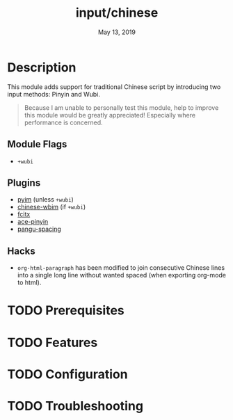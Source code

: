 #+TITLE:   input/chinese
#+DATE:    May 13, 2019
#+SINCE:   2.1
#+STARTUP: inlineimages

* Table of Contents :TOC_3:noexport:
- [[#description][Description]]
  - [[#module-flags][Module Flags]]
  - [[#plugins][Plugins]]
  - [[#hacks][Hacks]]
- [[#prerequisites][Prerequisites]]
- [[#features][Features]]
- [[#configuration][Configuration]]
- [[#troubleshooting][Troubleshooting]]

* Description
This module adds support for traditional Chinese script by introducing two input
methods: Pinyin and Wubi.

#+begin_quote
Because I am unable to personally test this module, help to improve this module
would be greatly appreciated! Especially where performance is concerned.
#+end_quote

** Module Flags
+ =+wubi=

** Plugins
+ [[https://github.com/tumashu/pyim][pyim]] (unless =+wubi=)
+ [[https://github.com/zilongshanren/chinese-wbim][chinese-wbim]] (if =+wubi=)
+ [[https://github.com/cute-jumper/fcitx.el][fcitx]]
+ [[https://github.com/cute-jumper/ace-pinyin][ace-pinyin]]
+ [[https://github.com/coldnew/pangu-spacing][pangu-spacing]]

** Hacks
+ ~org-html-paragraph~ has been modified to join consecutive Chinese lines into
  a single long line without wanted spaced (when exporting org-mode to html).

* TODO Prerequisites
* TODO Features
* TODO Configuration
* TODO Troubleshooting
